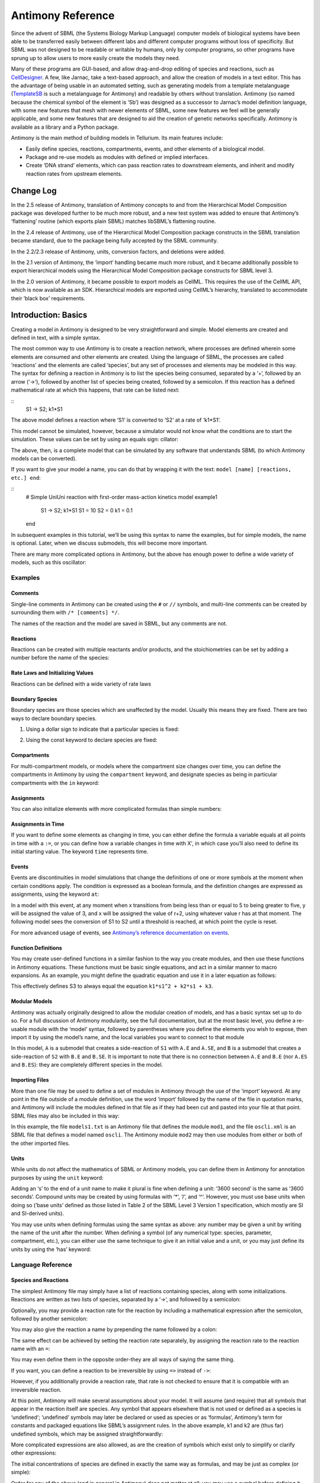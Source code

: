 ==================
Antimony Reference
==================

Since the advent of SBML (the Systems Biology Markup Language) computer models of biological systems have been able to be transferred easily between different labs and different computer programs without loss of specificity. But SBML was not designed to be readable or writable by humans, only by computer programs, so other programs have sprung up to allow users to more easily create the models they need.

Many of these programs are GUI-based, and allow drag-and-drop editing of species and reactions, such as `CellDesigner <http://www.celldesigner.org/>`_. A few, like Jarnac, take a text-based approach, and allow the creation of models in a text editor. This has the advantage of being usable in an automated setting, such as generating models from a template metalanguage (`TemplateSB <https://github.com/BioModelTools/TemplateSB>`_ is such a metalanguage for Antimony) and readable by others without translation. Antimony (so named because the chemical symbol of the element is ‘Sb’) was designed as a successor to Jarnac’s model definition language, with some new features that mesh with newer elements of SBML, some new features we feel will be generally applicable, and some new features that are designed to aid the creation of genetic networks specifically. Antimony is available as a library and a Python package.

Antimony is the main method of building models in Tellurium. Its main features include:

* Easily define species, reactions, compartments, events, and other elements of a biological model.
* Package and re-use models as modules with defined or implied interfaces.
* Create ‘DNA strand’ elements, which can pass reaction rates to downstream elements, and inherit and modify reaction rates from upstream elements.

---------------------
Change Log
---------------------

In the 2.5 release of Antimony, translation of Antimony concepts to and from the Hierarchical Model Composition package was developed further to be much more robust, and a new test system was added to ensure that Antimony’s ‘flattening’ routine (which exports plain SBML) matches libSBML’s flattening routine.

In the 2.4 release of Antimony, use of the Hierarchical Model Composition package constructs in the SBML translation became standard, due to the package being fully accepted by the SBML community.

In the 2.2/2.3 release of Antimony, units, conversion factors, and deletions were added.

In the 2.1 version of Antimony, the ‘import‘ handling became much more robust, and it became additionally possible to export hierarchical models using the Hierarchical Model Composition package constructs for SBML level 3.

In the 2.0 version of Antimony, it became possible to export models as CellML. This requires the use of the CellML API, which is now available as an SDK. Hierarchical models are exported using CellML’s hierarchy, translated to accommodate their ‘black box’ requirements.

---------------------
Introduction: Basics
---------------------

.. highlight:: none

Creating a model in Antimony is designed to be very straightforward and simple. Model elements are created and defined in text, with a simple syntax.

The most common way to use Antimony is to create a reaction network, where processes are defined wherein some elements are consumed and other elements are created. Using the language of SBML, the processes are called ‘reactions’ and the elements are called ‘species’, but any set of processes and elements may be modeled in this way. The syntax for defining a reaction in Antimony is to list the species being consumed, separated by a ‘+‘, followed by an arrow (‘->‘), followed by another list of species being created, followed by a semicolon. If this reaction has a defined mathematical rate at which this happens, that rate can be listed next:

::
    S1 -> S2; k1*S1

The above model defines a reaction where ‘S1‘ is converted to ‘S2‘ at a rate of ‘k1*S1‘.

This model cannot be simulated, however, because a simulator would not know what the conditions are to start the simulation. These values can be set by using an equals sign:
cillator:

.. code-block:: none
    S1 -> S2; k1*S1
    S1 = 10
    S2 = 0
    k1 = 0.1

The above, then, is a complete model that can be simulated by any software that understands SBML (to which Antimony models can be converted).

If you want to give your model a name, you can do that by wrapping it with the text: ``model [name] [reactions, etc.] end``:

::
  # Simple UniUni reaction with first-order mass-action kinetics
  model example1
    S1 -> S2; k1*S1
    S1 = 10
    S2 = 0
    k1 = 0.1
  end

In subsequent examples in this tutorial, we’ll be using this syntax to name the examples, but for simple models, the name is optional. Later, when we discuss submodels, this will become more important.

There are many more complicated options in Antimony, but the above has enough power to define a wide variety of models, such as this oscillator:

.. code-block:: none
  model oscli
    #Reactions:
    J0:    -> S1;  J0_v0
    J1: S1 ->   ;  J1_k3*S1
    J2: S1 -> S2; (J2_k1*S1 - J2_k2*S2)*(1 + J2_c*S2^J2_q)
    J3: S2 ->   ;  J3_k2*S2

    # Species initializations:
    S1 = 0
    S2 = 1

    # Variable initializations:
    J0_v0 = 8
    J1_k3 = 0
    J2_k1 = 1
    J2_k2 = 0
    J2_c  = 1
    J2_q  = 3
    J3_k2 = 5
  end

Examples
========

Comments
--------

Single-line comments in Antimony can be created using the ``#`` or ``//`` symbols, and multi-line comments can be created by surrounding them with ``/* [comments] */``.

.. code-block:: none
  /* This is an example of a multi-line
      comment for this tutorial */
  model example2
    J0: S1 -> S2 + S3; k1*S1 #Mass-action kinetics
    S1 = 10  #The initial concentration of S1
    S2 = 0   #The initial concentration of S2
    S3 = 3   #The initial concentration of S3
    k1 = 0.1 #The value of the kinetic parameter from J0.
  end

The names of the reaction and the model are saved in SBML, but any comments are not.

Reactions
---------

Reactions can be created with multiple reactants and/or products, and the stoichiometries can be set by adding a number before the name of the species:

.. code-block:: none
  # Production of S1
      -> S1;                 k0
  # Conversion from S1 to S2
  S1 -> S2;                 k1*S1
  # S3 is the adduct of S1 and S2
  S1 + S2 -> S3;            k2*S1*S2
  # Dimerization of S1
  2 S1 -> S2;               k3*S1*S1
  # More complex stoichiometry
  S1 + 2 S2 -> 3 S3 + 5 S4; k4*S1*S2*S2

Rate Laws and Initializing Values
---------------------------------

Reactions can be defined with a wide variety of rate laws

.. code-block:: none
  model pathway()
    # Examples of different rate laws and initialization

    S1 -> S2; k1*S1
    S2 -> S3; k2*S2 - k3*S3
    S3 -> S4; Vm*S3/(Km + S3)
    S4 -> S5; Vm*S4^n/(Km + S4)^n

    S1 = 10
    S2 = 0
    S3 = 0
    S4 = 0
    S5 = 0
    k1 = 0.1
    k2 = 0.2
    Vm = 6.7
    Km = 1E-3
    n = 4
  end

Boundary Species
----------------

Boundary species are those species which are unaffected by the model. Usually this means they are fixed. There are two ways to declare boundary species.

1) Using a dollar sign to indicate that a particular species is fixed:

.. code-block:: none
  model pathway()
    # Example of using $ to fix species

    $S1 ->  S2; k1*S1
    S2 ->  S3; k2*S2
    S3 -> $S4; k3*S3
  end

2) Using the const keyword to declare species are fixed:

.. code-block:: none
  model pathway()
    # Examples of using the const keyword to fix species

    const S1, S4
    S1 -> S2; k1*S1
    S2 -> S3; k2*S2
    S3 -> S4; k3*S3
  end

Compartments
------------

For multi-compartment models, or models where the compartment size changes over time, you can define the compartments in Antimony by using the ``compartment`` keyword, and designate species as being in particular compartments with the ``in`` keyword:

.. code-block:: none
  model pathway()
    # Examples of different compartments

    compartment cytoplasm = 1.5, mitochondria = 2.6
    const S1 in mitochondria
    var S2 in cytoplasm
    var S3 in cytoplasm
    const S4 in cytoplasm

    S1 -> S2; k1*S1
    S2 -> S3; k2*S2
    S3 -> S4; k3*S3
  end

Assignments
-----------

You can also initialize elements with more complicated formulas than simple numbers:

.. code-block:: none
  model pathway()
    # Examples of different assignments

    A = 1.2
    k1 = 2.3 + A
    k2 = sin(0.5)
    k3 = k2/k1

    S1 -> S2; k1*S1
    S2 -> S3; k2*S2
    S3 -> S4; k3*S3
  end

Assignments in Time
-------------------

If you want to define some elements as changing in time, you can either define the formula a variable equals at all points in time with a ``:=``, or you can define how a variable changes in time with X', in which case you’ll also need to define its initial starting value. The keyword ``time`` represents time.

.. code-block:: none
  model pathway()
    # Examples of assignments that change in time

    k1 := sin(time)  #  k1 will always equal the sine of time
    k2  = 0.2
    k2' = k1         #' k2 starts at 0.2, and changes according to the value
                     #   of k1: d(k2)/dt = k1

    S1 -> S2; k1*S1
    S2 -> S3; k2*S2
  end

Events
------

Events are discontinuities in model simulations that change the definitions of one or more symbols at the moment when certain conditions apply. The condition is expressed as a boolean formula, and the definition changes are expressed as assignments, using the keyword ``at``:

.. code-block:: none
  at (x>5): y=3, x=r+2

In a model with this event, at any moment when x transitions from being less than or equal to 5 to being greater to five, y will be assigned the value of 3, and x will be assigned the value of r+2, using whatever value r has at that moment. The following model sees the conversion of S1 to S2 until a threshold is reached, at which point the cycle is reset.

.. code-block:: none
  model reset()

    S1 -> S2; k1*S1

    E1: at (S2>9): S2=0, S1=10

    S1 = 10
    S2 = 0
    k1 = 0.5
  end

For more advanced usage of events, see `Antimony’s reference documentation on events <events-ref>`_.

Function Definitions
--------------------

You may create user-defined functions in a similar fashion to the way you create modules, and then use these functions in Antimony equations. These functions must be basic single equations, and act in a similar manner to macro expansions. As an example, you might define the quadratic equation and use it in a later equation as follows:

.. code-block:: none
  function quadratic(x, a, b, c)
    a*x^2 + b*x + c
  end

  model quad1
    S3 := quadratic(s1, k1, k2, k3);
  end

This effectively defines S3 to always equal the equation ``k1*s1^2 + k2*s1 + k3``.

Modular Models
--------------

Antimony was actually originally designed to allow the modular creation of models, and has a basic syntax set up to do so. For a full discussion of Antimony modularity, see the full documentation, but at the most basic level, you define a re-usable module with the ‘model’ syntax, followed by parentheses where you define the elements you wish to expose, then import it by using the model’s name, and the local variables you want to connect to that module

.. code-block:: none
  # This creates a model 'side_reaction', exposing the variables 'S' and 'k1':
  model side_reaction(S, k1)
    J0: S + E -> SE; k1*k2*S*E - k2*ES;
    E = 3;
    SE = E+S;
    k2 = 0.4;
  end

  # In this model, 'side_reaction' is imported twice:
  model full_pathway
      -> S1; k1
    S1 -> S2; k2*S1
    S2 ->   ; k3*S2

    A: side_reaction(S1, k4)
    B: side_reaction(S2, k5)

    S1 = 0
    S2 = 0
    k1 = 0.3
    k2 = 2.3
    k3 = 3.5
    k4 = 0.0004
    k5 = 1

  end

In this model, ``A`` is a submodel that creates a side-reaction of ``S1`` with ``A.E`` and ``A.SE``, and ``B`` is a submodel that creates a side-reaction of ``S2`` with ``B.E`` and ``B.SE``. It is important to note that there is no connection between ``A.E`` and ``B.E`` (nor ``A.ES`` and ``B.ES``): they are completely different species in the model.

Importing Files
---------------

More than one file may be used to define a set of modules in Antimony through the use of the ‘import‘ keyword. At any point in the file outside of a module definition, use the word ‘import‘ followed by the name of the file in quotation marks, and Antimony will include the modules defined in that file as if they had been cut and pasted into your file at that point. SBML files may also be included in this way:

.. code-block:: none
  import "models1.txt"
  import "oscli.xml"

  model mod2()
    A: mod1();
    B: oscli();
  end

In this example, the file ``models1.txt`` is an Antimony file that defines the module ``mod1``, and the file ``oscli.xml`` is an SBML file that defines a model named ``oscli``. The Antimony module ``mod2`` may then use modules from either or both of the other imported files.

Units
-----

While units do not affect the mathematics of SBML or Antimony models, you can define them in Antimony for annotation purposes by using the ``unit`` keyword:

.. code-block:: none
  unit substance = 1e-6 mole;
  unit hour = 3600 seconds;

Adding an ‘s’ to the end of a unit name to make it plural is fine when defining a unit: ‘3600 second‘ is the same as ‘3600 seconds‘. Compound units may be created by using formulas with ‘*‘, ‘/‘, and ‘^‘. However, you must use base units when doing so (‘base units’ defined as those listed in Table 2 of the SBML Level 3 Version 1 specification, which mostly are SI and SI-derived units).

.. code-block:: none
  unit micromole = 10e-6 mole / liter;
  unit daily_feeding = 1 item / 86400 seconds
  unit voltage = 1000 grams * meters^2 / seconds^-3 * ampere^-1

You may use units when defining formulas using the same syntax as above: any number may be given a unit by writing the name of the unit after the number. When defining a symbol (of any numerical type: species, parameter, compartment, etc.), you can either use the same technique to give it an initial value and a unit, or you may just define its units by using the ‘has’ keyword:

.. code-block:: none
  unit foo = 100 mole/5 liter;
  x = 40 foo/3 seconds; # '40' now has units of 'foo' and '3' units of 'seconds'.
  y = 3.3 foo;          # 'y' is given units of 'foo' and an initial
                        #   value of '3.3'.
  z has foo;            # 'z' is given units of 'foo'.

Language Reference
==================

Species and Reactions
---------------------

The simplest Antimony file may simply have a list of reactions containing species, along with some initializations. Reactions are written as two lists of species, separated by a ‘->‘, and followed by a semicolon:

.. code-block:: none
  S1 + E -> ES;

Optionally, you may provide a reaction rate for the reaction by including a mathematical expression after the semicolon, followed by another semicolon:

.. code-block:: none
    S1 + E -> ES; k1*k2*S1*E - k2*ES;

You may also give the reaction a name by prepending the name followed by a colon:

.. code-block:: none
  J0: S1 + E -> ES; k1*k2*S1*E - k2*ES;

The same effect can be achieved by setting the reaction rate separately, by assigning the reaction rate to the reaction name with an ``=``:

.. code-block:: none
  J0: S1 + E -> ES;
  J0 = k1*k2*S1*E - k2*ES;

You may even define them in the opposite order-they are all ways of saying the same thing.

If you want, you can define a reaction to be irreversible by using ``=>`` instead of ``->``:

.. code-block:: none
  J0: S1 + E => ES;

However, if you additionally provide a reaction rate, that rate is not checked to ensure that it is compatible with an irreversible reaction.

At this point, Antimony will make several assumptions about your model. It will assume (and require) that all symbols that appear in the reaction itself are species. Any symbol that appears elsewhere that is not used or defined as a species is ‘undefined‘; ‘undefined‘ symbols may later be declared or used as species or as ‘formulas‘, Antimony’s term for constants and packaged equations like SBML’s assignment rules. In the above example, k1 and k2 are (thus far) undefined symbols, which may be assigned straightforwardly:

.. code-block:: none
  J0: S1 + E -> ES; k1*k2*S1*E - k2*ES;
  k1 = 3;
  k2 = 1.4;

More complicated expressions are also allowed, as are the creation of symbols which exist only to simplify or clarify other expressions:

.. code-block:: none
  pH = 7;
  k3 = -log10(pH);

The initial concentrations of species are defined in exactly the same way as formulas, and may be just as complex (or simple):

.. code-block:: none
  S1 = 2;
  E = 3;
  ES = S1 + E;

Order for any of the above (and in general in Antimony) does not matter at all: you may use a symbol before defining it, or define it before using it. As long as you do not use the same symbol in an incompatible context (such as using the same name as a reaction and a species), your resulting model will still be valid. Antimony files written by libAntimony will adhere to a standard format of defining symbols, but this is not required.

Modules
-------

Antimony input files may define several different models, and may use previously-defined models as parts of newly-defined models. Each different model is known as a ‘module‘, and is minimally defined by putting the keyword ‘model‘ (or ‘module‘, if you like) and the name you want to give the module at the beginning of the model definitions you wish to encapsulate, and putting the keyword ‘end‘ at the end:

::
  model example
    S + E -> ES;
  end

After this module is defined, it can be used as a part of another model (this is the one time that order matters in Antimony). To import a module into another module, simply use the name of the module, followed by parentheses:

::
  model example
    S + E -> ES;
  end

  model example2
    example();
  end

This is usually not very helpful in and of itself-you’ll likely want to give the submodule a name so you can refer to the things inside it. To do this, prepend a name followed by a colon:

::
  model example2
    A: example();
  end

Now, you can modify or define elements in the submodule by referring to symbols in the submodule by name, prepended with the name you’ve given the module, followed by a ‘.‘:

::
  model example2
    A: example();
    A.S = 3;
  end

This results in a model with a single reaction ``A.S + A.E -> A.ES`` and a single initial condition ``A.S = 3``.

You may also import multiple copies of modules, and modules that themselves contain submodules:

::
  model example3
    A: example();
    B: example();
    C: example2();
  end

This would result in a model with three reactions and a single initial condition.

::
  A.S + A.E -> A.ES
  B.S + B.E -> B.ES
  C.A.S + C.A.E -> C.A.ES
  C.A.S = 3;

You can also use the species defined in submodules in new reactions:

::
  model example4
    A: example();
    A.S -> ; kdeg*A.S;
  end

When combining multiple submodules, you can also ‘attach’ them to each other by declaring that a species in one submodule is the same species as is found in a different submodule by using the ‘is‘ keyword (“A.S is B.S”). For example, let’s say that we have a species which is known to bind reversibly to two different species. You could set this up as the following:

::
  model side_reaction
    J0: S + E -> SE; k1*k2*S*E - k2*ES;
    S = 5;
    E = 3;
    SE = E+S;
    k1 = 1.2;
    k2 = 0.4;
  end

  model full_reaction
    A: side_reaction();
    B: side_reaction();
    A.S is B.S;
  end

If you wanted, you could give the identical species a new name to more easily use it in the ‘full_reaction‘ module:

::
  model full_reaction
    var species S;
    A: side_reaction();
    B: side_reaction()
    A.S is S;
    B.S is S;
  end

In this system, ‘S‘ is involved in two reversible reactions with exactly the same reaction kinetics and initial concentrations. Let’s now say the reaction rate of the second side-reaction takes the same form, but that the kinetics are twice as fast, and the starting conditions are different:

::
  model full_reaction
    var species S;
    A: side_reaction();
    A.S is S;
    B: side_reaction();
    B.S is S;
    B.k1 = 2.4;
    B.k2 = 0.8;
    B.E = 10;
  end

Note that since we defined the initial concentration of ‘SE‘ as ‘S + E‘, B.SE will now have a different initial concentration, since B.E has been changed.

Finally, we add a third side reaction, one in which S binds irreversibly, and where the complex it forms degrades. We’ll need a new reaction rate, and a whole new reaction as well:

::
  model full_reaction
    var species S;
    A: side_reaction();
    A.S is S;
    B: side_reaction();
    B.S is S;
    B.k1 = 2.4;
    B.k2 = 0.8;
    B.E = 10;
    C: side_reaction();
    C.S is S;
    C.J0 = C.k1*C.k2*S*C.E
    J3: C.SE -> ; C.SE*k3;
    k3 = 0.02;
  end

Note that defining the reaction rate of C.J0 used the symbol ‘S‘; exactly the same result would be obtained if we had used ‘C.S‘ or even ‘A.S‘ or ‘B.S‘. Antimony knows that those symbols all refer to the same species, and will give them all the same name in subsequent output.

For convenience and style, modules may define an interface where some symbols in the module are more easily renamed. To do this, first enclose a list of the symbols to export in parentheses after the name of the model when defining it:

::
  model side_reaction(S, k1)
    J0: S + E -> SE; k1*k2*S*E - k2*ES;
    S = 5;
    E = 3;
    SE = E+S;
    k1 = 1.2;
    k2 = 0.4;
  end

Then when you use that module as a submodule, you can provide a list of new symbols in parentheses:

::
  A: side_reaction(spec2, k2);

is equivalent to writing:

::
  A.S is spec2;
  A.k1 is k2;

One thing to be aware of when using this method: Since wrapping definitions in a defined model is optional, all ‘bare’ declarations are defined to be in a default module with the name ‘__main‘. If there are no unwrapped definitions, ‘__main‘ will still exist, but will be empty.

As a final note: use of the ‘is‘ keyword is not restricted to elements inside submodules. As a result, if you wish to change the name of an element (if, for example, you want the reactions to look simpler in Antimony, but wish to have a more descriptive name in the exported SBML), you may use ‘is‘ as well:

::
  A -> B;
  A is ABA;
  B is ABA8OH;

is equivalent to writing:

::
  ABA -> ABA8OH;

Module conversion factors
-------------------------

Occasionally, the unit system of a submodel will not match the unit system of the containing model, for one or more model elements. In this case, you can use conversion factor constructs to bring the submodule in line with the containing model.

If time is different in the submodel (affecting reactions, rate rules, delay, and ‘time‘), use the ‘timeconv‘ keyword when declaring the submodel:

::
  A1: submodel(), timeconv=60;

This construct means that one unit of time in the submodel multiplied by the time conversion factor should equal one unit of time in the parent model.

Reaction extent may also be different in the submodel when compared to the parent model, and may be converted with the ‘extentconv‘ keyword:

::
  A1: submodel(), extentconv=1000;

This construct means that one unit of reaction extent in the submodel multiplied by the extent conversion factor should equal one unit of reaction extent in the parent model.

Both time and extent conversion factors may be numbers (as above) or they may be references to constant parameters. They may also both be used at once:

::
  A1: submodel(), timeconv=tconv, extentconv=xconv;

Individual components of submodels may also be given conversion factors, when the ‘is‘ keyword is used. The following two constructs are equivalent ways of applying conversion factor ‘cf‘ to the synchronized variables ‘x‘ and ‘A1.y‘:

::
  A1.y * cf is x;
  A1.y is x / cf;

When flattened, all of these conversion factors will be incorporated into the mathematics.